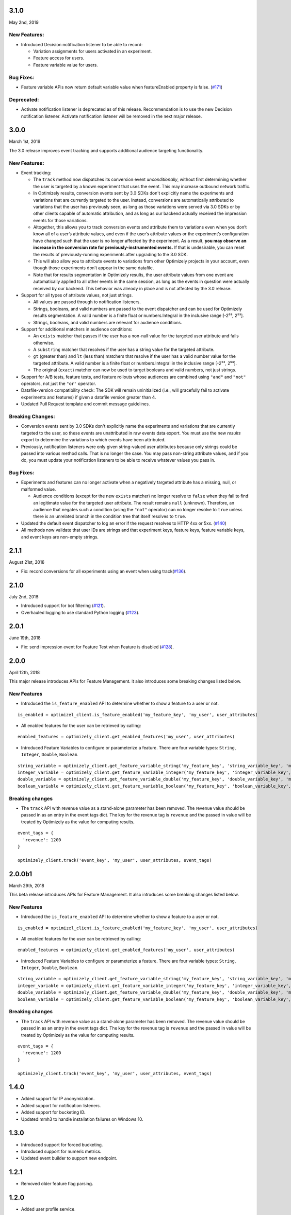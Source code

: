3.1.0
-----

May 2nd, 2019

New Features:
~~~~~~~~~~~~~

-  Introduced Decision notification listener to be able to record:

   -  Variation assignments for users activated in an experiment.
   -  Feature access for users.
   -  Feature variable value for users.

Bug Fixes:
~~~~~~~~~~

-  Feature variable APIs now return default variable value when featureEnabled property is false. (`#171`_)

.. _#171: https://github.com/optimizely/python-sdk/pull/171

Deprecated:
~~~~~~~~~~~

- Activate notification listener is deprecated as of this release.
  Recommendation is to use the new Decision notification listener.
  Activate notification listener will be removed in the next major release.

3.0.0
-----

March 1st, 2019

The 3.0 release improves event tracking and supports additional audience targeting functionality.

New Features:
~~~~~~~~~~~~~

-  Event tracking:

   -  The ``track`` method now dispatches its conversion event
      *unconditionally*, without first determining whether the user is
      targeted by a known experiment that uses the event. This may
      increase outbound network traffic.
   -  In Optimizely results, conversion events sent by 3.0 SDKs don't
      explicitly name the experiments and variations that are currently
      targeted to the user. Instead, conversions are automatically
      attributed to variations that the user has previously seen, as long
      as those variations were served via 3.0 SDKs or by other clients
      capable of automatic attribution, and as long as our backend
      actually received the impression events for those variations.
   -  Altogether, this allows you to track conversion events and
      attribute them to variations even when you don’t know all of a
      user’s attribute values, and even if the user’s attribute values
      or the experiment’s configuration have changed such that the user
      is no longer affected by the experiment. As a result, **you may
      observe an increase in the conversion rate for
      previously-instrumented events.** If that is undesirable, you can
      reset the results of previously-running experiments after
      upgrading to the 3.0 SDK.
   -  This will also allow you to attribute events to variations from
      other Optimizely projects in your account, even though those
      experiments don’t appear in the same datafile.
   -  Note that for results segmentation in Optimizely results, the user
      attribute values from one event are automatically applied to all
      other events in the same session, as long as the events in
      question were actually received by our backend. This behavior was
      already in place and is not affected by the 3.0 release.

-  Support for all types of attribute values, not just strings.

   -  All values are passed through to notification listeners.
   -  Strings, booleans, and valid numbers are passed to the event
      dispatcher and can be used for Optimizely results segmentation. A
      valid number is a finite float or numbers.Integral in the inclusive range [-2⁵³,
      2⁵³].
   -  Strings, booleans, and valid numbers are relevant for audience
      conditions.

-  Support for additional matchers in audience conditions:

   -  An ``exists`` matcher that passes if the user has a non-null value
      for the targeted user attribute and fails otherwise.
   -  A ``substring`` matcher that resolves if the user has a string
      value for the targeted attribute.
   -  ``gt`` (greater than) and ``lt`` (less than) matchers that resolve
      if the user has a valid number value for the targeted attribute. A
      valid number is a finite float or numbers.Integral in the inclusive range [-2⁵³,
      2⁵³].
   -  The original (``exact``) matcher can now be used to target
      booleans and valid numbers, not just strings.

-  Support for A/B tests, feature tests, and feature rollouts whose
   audiences are combined using ``"and"`` and ``"not"`` operators, not
   just the ``"or"`` operator.
-  Datafile-version compatibility check: The SDK will remain
   uninitialized (i.e., will gracefully fail to activate experiments and
   features) if given a datafile version greater than 4.
-  Updated Pull Request template and commit message guidelines.

Breaking Changes:
~~~~~~~~~~~~~~~~~

-  Conversion events sent by 3.0 SDKs don't explicitly name the experiments
   and variations that are currently targeted to the user, so these events
   are unattributed in raw events data export. You must use the new *results*
   export to determine the variations to which events have been attributed.
-  Previously, notification listeners were only given string-valued user
   attributes because only strings could be passed into various method
   calls. That is no longer the case. You may pass non-string attribute
   values, and if you do, you must update your notification listeners to
   be able to receive whatever values you pass in.

Bug Fixes:
~~~~~~~~~~

-  Experiments and features can no longer activate when a negatively
   targeted attribute has a missing, null, or malformed value.

   -  Audience conditions (except for the new ``exists`` matcher) no
      longer resolve to ``false`` when they fail to find an legitimate
      value for the targeted user attribute. The result remains ``null``
      (unknown). Therefore, an audience that negates such a condition
      (using the ``"not"`` operator) can no longer resolve to ``true``
      unless there is an unrelated branch in the condition tree that
      itself resolves to ``true``.

-  Updated the default event dispatcher to log an error if the request
   resolves to HTTP 4xx or 5xx. (`#140`_)
-  All methods now validate that user IDs are strings and that
   experiment keys, feature keys, feature variable keys, and event keys
   are non-empty strings.

.. _#140: https://github.com/optimizely/python-sdk/pull/140

2.1.1
-----

August 21st, 2018

-  Fix: record conversions for all experiments using an event when using
   track(\ `#136`_).

.. _section-1:

2.1.0
-----

July 2nd, 2018

-  Introduced support for bot filtering (`#121`_).
-  Overhauled logging to use standard Python logging (`#123`_).

.. _section-2:

2.0.1
-----

June 19th, 2018

-  Fix: send impression event for Feature Test when Feature is disabled
   (`#128`_).

2.0.0
-----

April 12th, 2018

This major release introduces APIs for Feature Management. It also
introduces some breaking changes listed below.

New Features
~~~~~~~~~~~~

-  Introduced the ``is_feature_enabled`` API to determine whether to
   show a feature to a user or not.

::

   is_enabled = optimizel_client.is_feature_enabled('my_feature_key', 'my_user', user_attributes)

-  All enabled features for the user can be retrieved by calling:

::

   enabled_features = optimizely_client.get_enabled_features('my_user', user_attributes)

-  Introduced Feature Variables to configure or parameterize a feature.
   There are four variable types: ``String``, ``Integer``, ``Double``,
   ``Boolean``.

::

   string_variable = optimizely_client.get_feature_variable_string('my_feature_key', 'string_variable_key', 'my_user')
   integer_variable = optimizely_client.get_feature_variable_integer('my_feature_key', 'integer_variable_key', 'my_user')
   double_variable = optimizely_client.get_feature_variable_double('my_feature_key', 'double_variable_key', 'my_user')
   boolean_variable = optimizely_client.get_feature_variable_boolean('my_feature_key', 'boolean_variable_key', 'my_user')

Breaking changes
~~~~~~~~~~~~~~~~

-  The ``track`` API with revenue value as a stand-alone parameter has
   been removed. The revenue value should be passed in as an entry in
   the event tags dict. The key for the revenue tag is ``revenue`` and
   the passed in value will be treated by Optimizely as the value for
   computing results.

::

   event_tags = {
     'revenue': 1200
   }

   optimizely_client.track('event_key', 'my_user', user_attributes, event_tags)

2.0.0b1
-------

March 29th, 2018

This beta release introduces APIs for Feature Management. It also
introduces some breaking changes listed below.

New Features
~~~~~~~~~~~~

-  Introduced the ``is_feature_enabled`` API to determine whether to
   show a feature to a user or not.

::

   is_enabled = optimizel_client.is_feature_enabled('my_feature_key', 'my_user', user_attributes)

-  All enabled features for the user can be retrieved by calling:

::

   enabled_features = optimizely_client.get_enabled_features('my_user', user_attributes)

-  Introduced Feature Variables to configure or parameterize a feature.
   There are four variable types: ``String``, ``Integer``, ``Double``,
   ``Boolean``.

::

   string_variable = optimizely_client.get_feature_variable_string('my_feature_key', 'string_variable_key', 'my_user')
   integer_variable = optimizely_client.get_feature_variable_integer('my_feature_key', 'integer_variable_key', 'my_user')
   double_variable = optimizely_client.get_feature_variable_double('my_feature_key', 'double_variable_key', 'my_user')
   boolean_variable = optimizely_client.get_feature_variable_boolean('my_feature_key', 'boolean_variable_key', 'my_user')

Breaking changes
~~~~~~~~~~~~~~~~

-  The ``track`` API with revenue value as a stand-alone parameter has
   been removed. The revenue value should be passed in as an entry in
   the event tags dict. The key for the revenue tag is ``revenue`` and
   the passed in value will be treated by Optimizely as the value for
   computing results.

::

   event_tags = {
     'revenue': 1200
   }

   optimizely_client.track('event_key', 'my_user', user_attributes, event_tags)

1.4.0
-----

-  Added support for IP anonymization.
-  Added support for notification listeners.
-  Added support for bucketing ID.
-  Updated mmh3 to handle installation failures on Windows 10.

.. _section-3:

1.3.0
-----

-  Introduced support for forced bucketing.
-  Introduced support for numeric metrics.
-  Updated event builder to support new endpoint.

.. _section-4:

1.2.1
-----

-  Removed older feature flag parsing.

.. _section-5:

1.2.0
-----

-  Added user profile service.

.. _section-6:

1.1.1
-----

-  Updated datafile parsing to be able to handle additional fields.
-  Deprecated Classic project support.

.. _section-7:

1.1.0
-----

-  Included datafile revision information in log events.
-  Added event tags to track API to allow users to pass in event
   metadata.
-  Deprecated the ``event_value`` parameter from the track method.
   Should use ``event_tags`` to pass in event value instead.
-  Updated event logging endpoint to logx.optimizely.com.

.. _section-8:

1.0.0
-----

-  Introduced support for Full Stack projects in Optimizely X. No
   breaking changes from previous version.
-  Introduced more graceful exception handling in instantiation and core
   methods.
-  Updated whitelisting to precede audience matching.

.. _section-9:

0.1.3
-----

-  Added support for v2 endpoint and datafile.
-  Updated dispatch_event to consume an Event object instead of url and
   params. The Event object comprises of four properties: url (string
   representing URL to dispatch event to), params (dict representing the
   params to be set for the event), http_verb (one of ‘GET’ or ‘POST’)
   and headers (header values to be sent along).
-  Fixed issue with tracking events for experiments in groups.

0.1.2
-----

-  Updated requirements file.

.. _section-10:

0.1.1
-----

-  Introduced option to skip JSON schema validation.

.. _section-11:

0.1.0
-----

-  Beta release of the Python SDK for server-side testing.

.. _#136: https://github.com/optimizely/python-sdk/pull/136
.. _#121: https://github.com/optimizely/python-sdk/pull/121
.. _#123: https://github.com/optimizely/python-sdk/pull/123
.. _#128: https://github.com/optimizely/python-sdk/pull/128